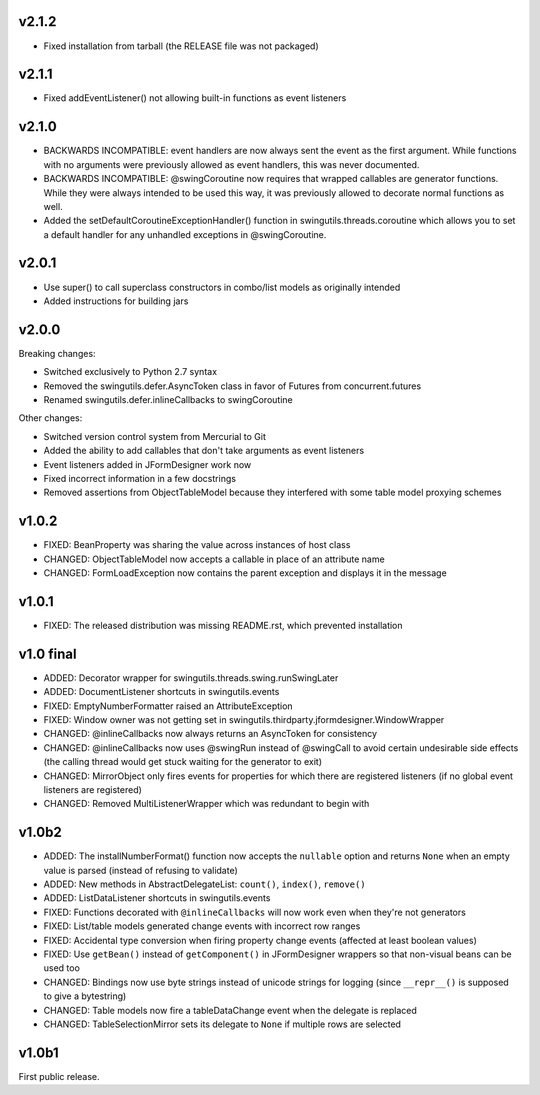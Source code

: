v2.1.2
======

* Fixed installation from tarball (the RELEASE file was not packaged)


v2.1.1
======

* Fixed addEventListener() not allowing built-in functions as event listeners


v2.1.0
======

* BACKWARDS INCOMPATIBLE: event handlers are now always sent the
  event as the first argument. While functions with no arguments
  were previously allowed as event handlers, this was never
  documented.
* BACKWARDS INCOMPATIBLE: @swingCoroutine now requires that wrapped
  callables are generator functions. While they were always intended
  to be used this way, it was previously allowed to decorate normal
  functions as well.
* Added the setDefaultCoroutineExceptionHandler() function in
  swingutils.threads.coroutine which allows you to set a default
  handler for any unhandled exceptions in @swingCoroutine.


v2.0.1
======

* Use super() to call superclass constructors in combo/list models as
  originally intended
* Added instructions for building jars


v2.0.0
======

Breaking changes:

* Switched exclusively to Python 2.7 syntax
* Removed the swingutils.defer.AsyncToken class in favor of Futures from
  concurrent.futures
* Renamed swingutils.defer.inlineCallbacks to swingCoroutine

Other changes:

* Switched version control system from Mercurial to Git
* Added the ability to add callables that don't take arguments as event
  listeners 
* Event listeners added in JFormDesigner work now
* Fixed incorrect information in a few docstrings
* Removed assertions from ObjectTableModel because they interfered with
  some table model proxying schemes


v1.0.2
======

* FIXED: BeanProperty was sharing the value across instances of host class
* CHANGED: ObjectTableModel now accepts a callable in place of an attribute name
* CHANGED: FormLoadException now contains the parent exception and displays it
  in the message


v1.0.1
======

* FIXED: The released distribution was missing README.rst, which prevented
  installation


v1.0 final
==========

* ADDED: Decorator wrapper for swingutils.threads.swing.runSwingLater
* ADDED: DocumentListener shortcuts in swingutils.events
* FIXED: EmptyNumberFormatter raised an AttributeException
* FIXED: Window owner was not getting set in
  swingutils.thirdparty.jformdesigner.WindowWrapper
* CHANGED: @inlineCallbacks now always returns an AsyncToken for consistency
* CHANGED: @inlineCallbacks now uses @swingRun instead of @swingCall to avoid
  certain undesirable side effects (the calling thread would get stuck waiting
  for the generator to exit)
* CHANGED: MirrorObject only fires events for properties for which there are
  registered listeners (if no global event listeners are registered)
* CHANGED: Removed MultiListenerWrapper which was redundant to begin with


v1.0b2
======

* ADDED: The installNumberFormat() function now accepts the ``nullable`` option
  and returns ``None`` when an empty value is parsed (instead of refusing to
  validate)
* ADDED: New methods in AbstractDelegateList: ``count()``, ``index()``,
  ``remove()``
* ADDED: ListDataListener shortcuts in swingutils.events
* FIXED: Functions decorated with ``@inlineCallbacks`` will now work even when
  they're not generators
* FIXED: List/table models generated change events with incorrect row ranges
* FIXED: Accidental type conversion when firing property change events
  (affected at least boolean values)
* FIXED: Use ``getBean()`` instead of ``getComponent()`` in JFormDesigner
  wrappers so that non-visual beans can be used too
* CHANGED: Bindings now use byte strings instead of unicode strings for logging
  (since ``__repr__()`` is supposed to give a bytestring)
* CHANGED: Table models now fire a tableDataChange event when the delegate is
  replaced
* CHANGED: TableSelectionMirror sets its delegate to ``None`` if multiple rows
  are selected


v1.0b1
======

First public release.
